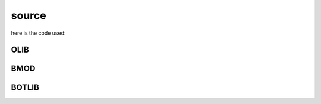 .. _source:

source
######

here is the code used:

OLIB
====

.. autosummary::
    :toctree: 
    :template: module.rst


    ol          - object library
    ol.bus      - announce
    ol.csl      - console
    ol.dbs      - databases
    ol.hdl      - handler
    ol.krn      - kernel
    ol.prs      - parser
    ol.tms      - times
    ol.trm      - terminal
    ol.tsk      - tasks
    ol.utl      - utilities

BMOD
====

.. autosummary::
    :toctree: 
    :template: module.rst


    bmod.cmd     - command
    bmod.edt     - edit
    bmod.ent     - enter log and todo items
    bmod.fnd     - find typed objects
    bmod.mbx     - mailbox
    bmod.rss     - rich site syndicate
    bmod.udp     - UDP to IRC gateway

BOTLIB
======

.. autosummary::
    :toctree: 
    :template: module.rst

    bot.irc
